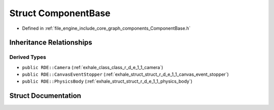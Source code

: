 .. _exhale_struct_struct_component_base:

Struct ComponentBase
====================

- Defined in :ref:`file_engine_include_core_graph_components_ComponentBase.h`


Inheritance Relationships
-------------------------

Derived Types
*************

- ``public RDE::Camera`` (:ref:`exhale_class_class_r_d_e_1_1_camera`)
- ``public RDE::CanvasEventStopper`` (:ref:`exhale_struct_struct_r_d_e_1_1_canvas_event_stopper`)
- ``public RDE::PhysicsBody`` (:ref:`exhale_struct_struct_r_d_e_1_1_physics_body`)


Struct Documentation
--------------------


.. doxygenstruct:: ComponentBase
   :project: My Project
   :members:
   :protected-members:
   :undoc-members:
